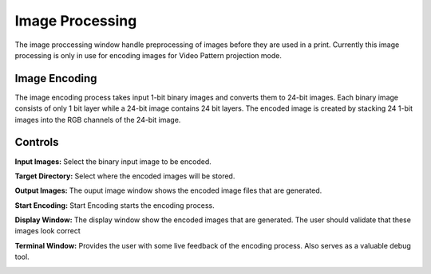 ============
Image Processing
============
The image proccessing window handle preprocessing of images before they are used in a print. 
Currently this image processing is only in use for encoding images for Video Pattern projection mode.

Image Encoding
-----------------
.. image:: images/image-process-algorithm.png

The image encoding process takes input 1-bit binary images and converts them to 24-bit images.
Each binary image consists of only 1 bit layer while a 24-bit image contains 24 bit layers. 
The encoded image is created by stacking 24 1-bit images into the RGB channels of the 24-bit image.

Controls
-----------

.. image:: images/image-processing.PNG

**Input Images:**
Select the binary input image to be encoded.

**Target Directory:**
Select where the encoded images will be stored.

**Output Images:**
The ouput image window shows the encoded image files that are generated.

**Start Encoding:**
Start Encoding starts the encoding process.

**Display Window:**
The display window show the encoded images that are generated. The user should validate that these images
look correct

**Terminal Window:**
Provides the user with some live feedback of the encoding process. Also serves as a valuable debug tool.

.. image:: images/image-processing.PNG